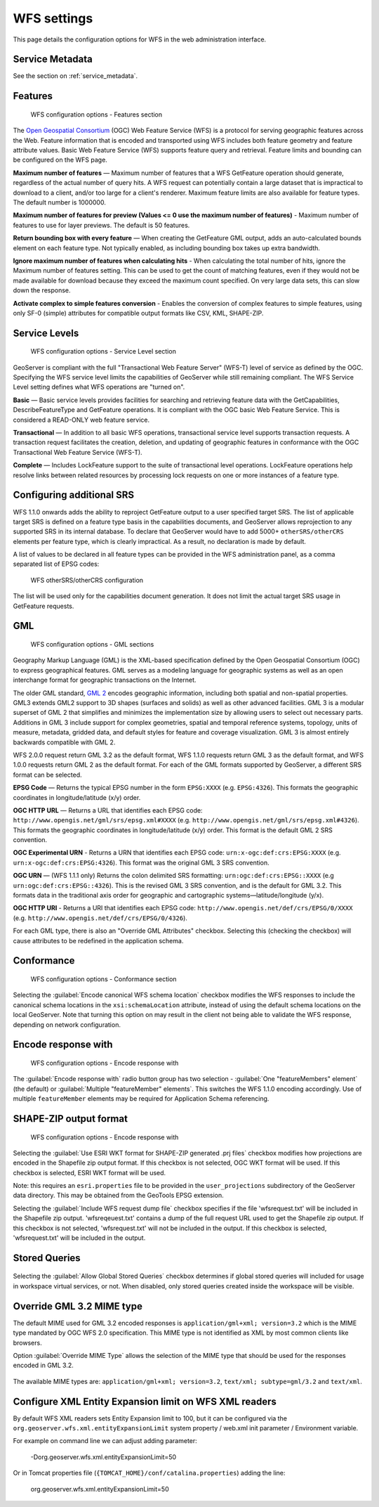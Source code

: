 .. _services_webadmin_wfs:

WFS settings
============

This page details the configuration options for WFS in the web administration interface.

Service Metadata
----------------

See the section on :ref:`service_metadata`.   

Features
--------

.. figure:: img/services_WFS_features.png
   
   WFS configuration options - Features section

The `Open Geospatial Consortium <http://www.opengeospatial.org/>`_ (OGC) Web Feature Service (WFS) is a protocol for serving geographic features across the Web. Feature information that is encoded and transported using WFS includes both feature geometry and feature attribute values. Basic Web Feature Service (WFS) supports feature query and retrieval. Feature limits and bounding can be configured on the WFS page. 

**Maximum number of features** — Maximum number of features that a WFS GetFeature operation should generate, regardless of the actual number of query hits. A WFS request can potentially contain a large dataset that is impractical to download to a client, and/or too large for a client's renderer. Maximum feature limits are also available for feature types. The default number is 1000000.

**Maximum number of features for preview (Values <= 0 use the maximum number of features)** - Maximum number of features to use for layer previews. The default is 50 features.

**Return bounding box with every feature** — When creating the GetFeature GML output, adds an auto-calculated bounds element on each feature type. Not typically enabled, as including bounding box takes up extra bandwidth. 

**Ignore maximum number of features when calculating hits** - When calculating the total number of hits, ignore the Maximum number of features setting. This can be used to get the count of matching features, even if they would not be made available for download because they exceed the maximum count specified. On very large data sets, this can slow down the response.

**Activate complex to simple features conversion** - Enables the conversion of complex features to simple features, using only SF-0 (simple) attributes for compatible output formats like CSV, KML, SHAPE-ZIP.

Service Levels
--------------

.. figure:: img/services_WFS_servicelevel.png
   
   WFS configuration options - Service Level section

GeoServer is compliant with the full "Transactional Web Feature Server" (WFS-T) level of service as defined by the OGC. Specifying the WFS service level limits the capabilities of GeoServer while still remaining compliant. The WFS Service Level setting defines what WFS operations are "turned on". 

**Basic** — Basic service levels provides facilities for searching and retrieving feature data with the GetCapabilities, DescribeFeatureType and GetFeature operations. It is compliant with the OGC basic Web Feature Service. This is considered a READ-ONLY web feature service. 

**Transactional** — In addition to all basic WFS operations, transactional service level supports transaction requests. A transaction request facilitates the creation, deletion, and updating of geographic features in conformance with the OGC Transactional Web Feature Service (WFS-T). 

**Complete** — Includes LockFeature support to the suite of transactional level operations. LockFeature operations help resolve links between related resources by processing lock requests on one or more instances of a feature type. 

Configuring additional SRS
--------------------------

WFS 1.1.0 onwards adds the ability to reproject GetFeature output to a user specified target SRS. The list of applicable target SRS is defined on a feature type basis in the capabilities documents, and GeoServer allows reprojection to any supported SRS in its internal database. To declare that GeoServer would have to add 5000+ ``otherSRS/otherCRS`` elements per feature type, which is clearly impractical. As a result, no declaration is made by default.

A list of values to be declared in all feature types can be provided in the WFS administration panel, as a comma separated list of EPSG codes:

.. figure:: img/services_WFS_othersrs.png
   
   WFS otherSRS/otherCRS configuration

The list will be used only for the capabilities document generation. It does not limit the actual target SRS usage in GetFeature requests.

GML
---

.. figure:: img/services_WFS_srsstyle.png
   
   WFS configuration options - GML sections

Geography Markup Language (GML) is the XML-based specification defined by the Open Geospatial Consortium (OGC) to express geographical features. GML serves as a modeling language for geographic systems as well as an open interchange format for geographic transactions on the Internet. 

The older GML standard, `GML 2 <http://portal.opengeospatial.org/files/?artifact_id=11339>`_ encodes geographic information, including both spatial and non-spatial properties. GML3 extends GML2 support to 3D shapes (surfaces and solids) as well as other advanced facilities. GML 3 is a modular superset of GML 2 that simplifies and minimizes the implementation size by allowing users to select out necessary parts. Additions in GML 3 include support for complex geometries, spatial and temporal reference systems, topology, units of measure, metadata, gridded data, and default styles for feature and coverage visualization. GML 3 is almost entirely backwards compatible with GML 2.

WFS 2.0.0 request return GML 3.2 as the default format, WFS 1.1.0 requests return GML 3 as the default format, and WFS 1.0.0 requests return GML 2 as the default format. For each of the GML formats supported by GeoServer, a different SRS format can be selected.

**EPSG Code** — Returns the typical EPSG number in the form ``EPSG:XXXX`` (e.g. ``EPSG:4326``). This formats the geographic coordinates in longitude/latitude (x/y) order. 

**OGC HTTP URL** — Returns a URL that identifies each EPSG code: ``http://www.opengis.net/gml/srs/epsg.xml#XXXX`` (e.g. ``http://www.opengis.net/gml/srs/epsg.xml#4326``). This formats the geographic coordinates in longitude/latitude (x/y) order.  This format is the default GML 2 SRS convention.

**OGC Experimental URN** - Returns a URN that identifies each EPSG code: ``urn:x-ogc:def:crs:EPSG:XXXX`` (e.g. ``urn:x-ogc:def:crs:EPSG:4326``). This format was the original GML 3 SRS convention.

**OGC URN** — (WFS 1.1.1 only) Returns the colon delimited SRS formatting: ``urn:ogc:def:crs:EPSG::XXXX`` (e.g ``urn:ogc:def:crs:EPSG::4326``). This is the revised GML 3 SRS convention, and is the default for GML 3.2. This formats data in the traditional axis order for geographic and cartographic systems—latitude/longitude (y/x).

**OGC HTTP URI** - Returns a URI that identifies each EPSG code: ``http://www.opengis.net/def/crs/EPSG/0/XXXX`` (e.g. ``http://www.opengis.net/def/crs/EPSG/0/4326``). 

For each GML type, there is also an "Override GML Attributes" checkbox. Selecting this (checking the checkbox) will cause attributes to be redefined in the application schema.

Conformance
-----------

.. figure:: img/services_WFS_conformance.png
   
   WFS configuration options - Conformance section

Selecting the :guilabel:`Encode canonical WFS schema location` checkbox modifies the WFS responses to include the canonical schema locations in the ``xsi:schemaLocation`` attribute, instead of
using the default schema locations on the local GeoServer. Note that turning this option on may result in the client not being able to validate the WFS response, depending on network
configuration.

Encode response with
--------------------

.. figure:: img/services_WFS_featureMembers.png
   
   WFS configuration options - Encode response with
   
The :guilabel:`Encode response with` radio button group has two selection - :guilabel:`One "featureMembers" element` (the default) or :guilabel:`Multiple "featureMember" elements`. This switches the WFS 1.1.0 encoding accordingly. Use of multiple ``featureMember`` elements may be required for Application Schema referencing.

SHAPE-ZIP output format 
-----------------------

.. figure:: img/services_WFS_shapezipprojection.png
   
   WFS configuration options - Encode response with
   
Selecting the :guilabel:`Use ESRI WKT format for SHAPE-ZIP generated .prj files` checkbox modifies how projections are encoded in the Shapefile zip output format. If this checkbox
is not selected, OGC WKT format will be used. If this checkbox is selected, ESRI WKT format will be used.

Note: this requires an ``esri.properties`` file to be provided in the ``user_projections`` subdirectory of the GeoServer data directory. This may be obtained from the GeoTools EPSG extension.

Selecting the :guilabel:`Include WFS request dump file` checkbox specifies if the file 'wfsrequest.txt' will be included in the Shapefile zip output. 'wfsreqeuest.txt' contains a dump of the full request URL used to get the Shapefile zip output.  If this checkbox is not selected, 'wfsrequest.txt' will not be included in the output. If this checkbox is selected, 'wfsrequest.txt' will be included in the output.

Stored Queries
--------------

.. figure:: img/global-queries.png

Selecting the :guilabel:`Allow Global Stored Queries` checkbox determines if global stored queries will included for usage in workspace virtual services, or not. When disabled, only stored queries created inside the workspace will be visible.

Override GML 3.2 MIME type
--------------------------

The default MIME used for GML 3.2 encoded responses is ``application/gml+xml; version=3.2`` which is the MIME type mandated by OGC WFS 2.0 specification. This MIME type is not identified as XML by most common clients like browsers. 

Option :guilabel:`Override MIME Type` allows the selection of the MIME type that should be used for the responses encoded in GML 3.2.  

.. figure:: img/services_WFS_mimetype.png

The available MIME types are: ``application/gml+xml; version=3.2``, ``text/xml; subtype=gml/3.2`` and ``text/xml``. 

Configure XML Entity Expansion limit on WFS XML readers
-------------------------------------------------------

By default WFS XML readers sets Entity Expansion limit to 100, but it can be configured via the ``org.geoserver.wfs.xml.entityExpansionLimit`` system property / web.xml init parameter / Environment variable.

For example on command line we can adjust adding parameter:

    -Dorg.geoserver.wfs.xml.entityExpansionLimit=50
	
Or in Tomcat properties file (``{TOMCAT_HOME}/conf/catalina.properties``) adding the line:

    org.geoserver.wfs.xml.entityExpansionLimit=50
